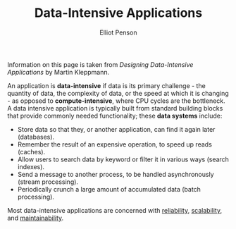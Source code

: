 #+TITLE: Data-Intensive Applications
#+AUTHOR: Elliot Penson

Information on this page is taken from /Designing Data-Intensive Applications/
by Martin Kleppmann.

An application is *data-intensive* if data is its primary challenge - the
quantity of data, the complexity of data, or the speed at which it is changing -
as opposed to *compute-intensive*, where CPU cycles are the bottleneck. A data
intensive application is typically built from standard building blocks that
provide commonly needed functionality; these *data systems* include:

- Store data so that they, or another application, can find it again later
  (databases).
- Remember the result of an expensive operation, to speed up reads (caches).
- Allow users to search data by keyword or filter it in various ways (search
  indexes).
- Send a message to another process, to be handled asynchronously (stream
  processing).
- Periodically crunch a large amount of accumulated data (batch processing).

Most data-intensive applications are concerned with [[file:./reliability.org][reliability]], [[file:./scalability.org][scalability]],
and [[file:maintainability.org][maintainability]].

[[file:../images/data-system-example.svg]]

